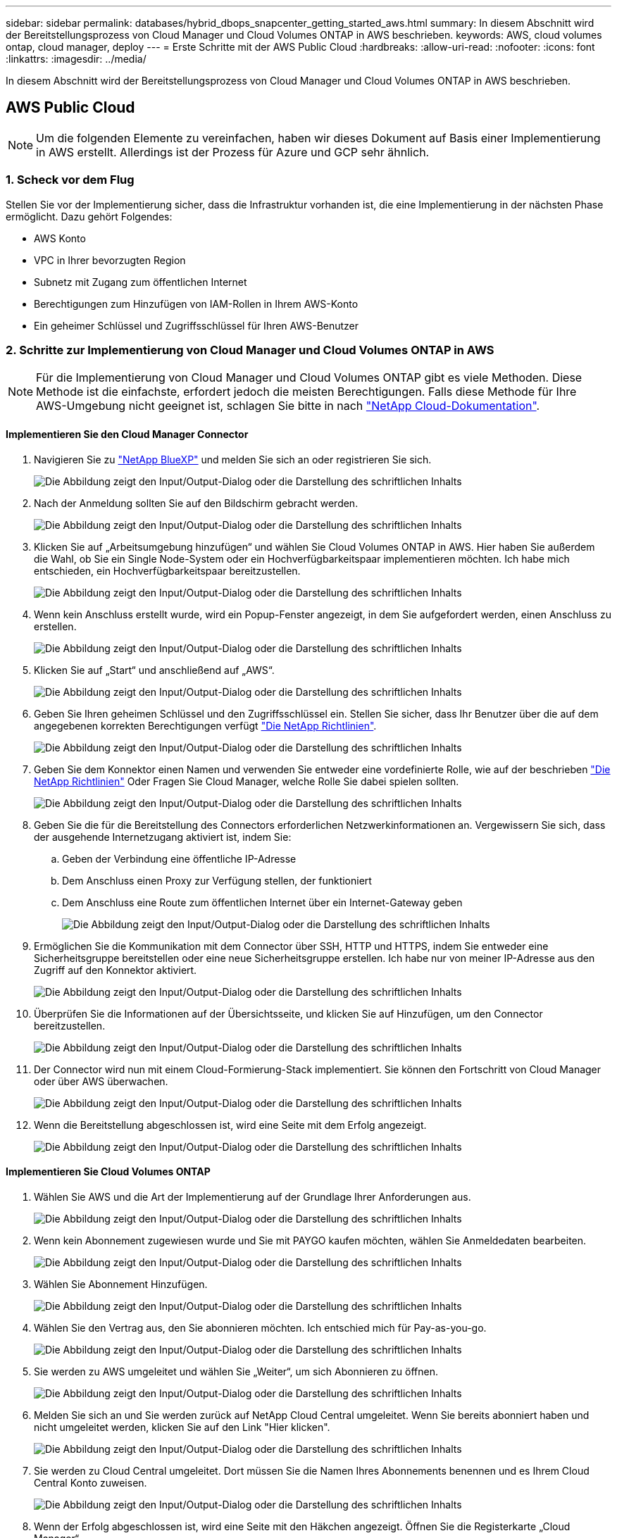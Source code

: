 ---
sidebar: sidebar 
permalink: databases/hybrid_dbops_snapcenter_getting_started_aws.html 
summary: In diesem Abschnitt wird der Bereitstellungsprozess von Cloud Manager und Cloud Volumes ONTAP in AWS beschrieben. 
keywords: AWS, cloud volumes ontap, cloud manager, deploy 
---
= Erste Schritte mit der AWS Public Cloud
:hardbreaks:
:allow-uri-read: 
:nofooter: 
:icons: font
:linkattrs: 
:imagesdir: ../media/


[role="lead"]
In diesem Abschnitt wird der Bereitstellungsprozess von Cloud Manager und Cloud Volumes ONTAP in AWS beschrieben.



== AWS Public Cloud


NOTE: Um die folgenden Elemente zu vereinfachen, haben wir dieses Dokument auf Basis einer Implementierung in AWS erstellt. Allerdings ist der Prozess für Azure und GCP sehr ähnlich.



=== 1. Scheck vor dem Flug

Stellen Sie vor der Implementierung sicher, dass die Infrastruktur vorhanden ist, die eine Implementierung in der nächsten Phase ermöglicht. Dazu gehört Folgendes:

* AWS Konto
* VPC in Ihrer bevorzugten Region
* Subnetz mit Zugang zum öffentlichen Internet
* Berechtigungen zum Hinzufügen von IAM-Rollen in Ihrem AWS-Konto
* Ein geheimer Schlüssel und Zugriffsschlüssel für Ihren AWS-Benutzer




=== 2. Schritte zur Implementierung von Cloud Manager und Cloud Volumes ONTAP in AWS


NOTE: Für die Implementierung von Cloud Manager und Cloud Volumes ONTAP gibt es viele Methoden. Diese Methode ist die einfachste, erfordert jedoch die meisten Berechtigungen. Falls diese Methode für Ihre AWS-Umgebung nicht geeignet ist, schlagen Sie bitte in nach https://docs.netapp.com/us-en/occm/task_creating_connectors_aws.html["NetApp Cloud-Dokumentation"^].



==== Implementieren Sie den Cloud Manager Connector

. Navigieren Sie zu  https://www.netapp.com/bluexp/?utm_campaign=b2d-port-all-na-amer-digi-wepp-brand-amer-1745924643379&utm_source=google&utm_medium=paidsearch&utm_content=nativead&gad_source=1&gad_campaignid=21281798861&gclid=EAIaIQobChMIv_GU0KDJjQMVEXRHAR2A2hJzEAAYASAAEgKAZ_D_BwE["NetApp BlueXP"^] und melden Sie sich an oder registrieren Sie sich.
+
image:cloud_central_login_page.png["Die Abbildung zeigt den Input/Output-Dialog oder die Darstellung des schriftlichen Inhalts"]

. Nach der Anmeldung sollten Sie auf den Bildschirm gebracht werden.
+
image:cloud_central_canvas_page.png["Die Abbildung zeigt den Input/Output-Dialog oder die Darstellung des schriftlichen Inhalts"]

. Klicken Sie auf „Arbeitsumgebung hinzufügen“ und wählen Sie Cloud Volumes ONTAP in AWS. Hier haben Sie außerdem die Wahl, ob Sie ein Single Node-System oder ein Hochverfügbarkeitspaar implementieren möchten. Ich habe mich entschieden, ein Hochverfügbarkeitspaar bereitzustellen.
+
image:cloud_central_add_we.png["Die Abbildung zeigt den Input/Output-Dialog oder die Darstellung des schriftlichen Inhalts"]

. Wenn kein Anschluss erstellt wurde, wird ein Popup-Fenster angezeigt, in dem Sie aufgefordert werden, einen Anschluss zu erstellen.
+
image:cloud_central_add_conn_1.png["Die Abbildung zeigt den Input/Output-Dialog oder die Darstellung des schriftlichen Inhalts"]

. Klicken Sie auf „Start“ und anschließend auf „AWS“.
+
image:cloud_central_add_conn_3.png["Die Abbildung zeigt den Input/Output-Dialog oder die Darstellung des schriftlichen Inhalts"]

. Geben Sie Ihren geheimen Schlüssel und den Zugriffsschlüssel ein. Stellen Sie sicher, dass Ihr Benutzer über die auf dem angegebenen korrekten Berechtigungen verfügt https://mysupport.netapp.com/site/info/cloud-manager-policies["Die NetApp Richtlinien"^].
+
image:cloud_central_add_conn_4.png["Die Abbildung zeigt den Input/Output-Dialog oder die Darstellung des schriftlichen Inhalts"]

. Geben Sie dem Konnektor einen Namen und verwenden Sie entweder eine vordefinierte Rolle, wie auf der beschrieben https://mysupport.netapp.com/site/info/cloud-manager-policies["Die NetApp Richtlinien"^] Oder Fragen Sie Cloud Manager, welche Rolle Sie dabei spielen sollten.
+
image:cloud_central_add_conn_5.png["Die Abbildung zeigt den Input/Output-Dialog oder die Darstellung des schriftlichen Inhalts"]

. Geben Sie die für die Bereitstellung des Connectors erforderlichen Netzwerkinformationen an. Vergewissern Sie sich, dass der ausgehende Internetzugang aktiviert ist, indem Sie:
+
.. Geben der Verbindung eine öffentliche IP-Adresse
.. Dem Anschluss einen Proxy zur Verfügung stellen, der funktioniert
.. Dem Anschluss eine Route zum öffentlichen Internet über ein Internet-Gateway geben
+
image:cloud_central_add_conn_6.png["Die Abbildung zeigt den Input/Output-Dialog oder die Darstellung des schriftlichen Inhalts"]



. Ermöglichen Sie die Kommunikation mit dem Connector über SSH, HTTP und HTTPS, indem Sie entweder eine Sicherheitsgruppe bereitstellen oder eine neue Sicherheitsgruppe erstellen. Ich habe nur von meiner IP-Adresse aus den Zugriff auf den Konnektor aktiviert.
+
image:cloud_central_add_conn_7.png["Die Abbildung zeigt den Input/Output-Dialog oder die Darstellung des schriftlichen Inhalts"]

. Überprüfen Sie die Informationen auf der Übersichtsseite, und klicken Sie auf Hinzufügen, um den Connector bereitzustellen.
+
image:cloud_central_add_conn_8.png["Die Abbildung zeigt den Input/Output-Dialog oder die Darstellung des schriftlichen Inhalts"]

. Der Connector wird nun mit einem Cloud-Formierung-Stack implementiert. Sie können den Fortschritt von Cloud Manager oder über AWS überwachen.
+
image:cloud_central_add_conn_9.png["Die Abbildung zeigt den Input/Output-Dialog oder die Darstellung des schriftlichen Inhalts"]

. Wenn die Bereitstellung abgeschlossen ist, wird eine Seite mit dem Erfolg angezeigt.
+
image:cloud_central_add_conn_10.png["Die Abbildung zeigt den Input/Output-Dialog oder die Darstellung des schriftlichen Inhalts"]





==== Implementieren Sie Cloud Volumes ONTAP

. Wählen Sie AWS und die Art der Implementierung auf der Grundlage Ihrer Anforderungen aus.
+
image:cloud_central_add_we_1.png["Die Abbildung zeigt den Input/Output-Dialog oder die Darstellung des schriftlichen Inhalts"]

. Wenn kein Abonnement zugewiesen wurde und Sie mit PAYGO kaufen möchten, wählen Sie Anmeldedaten bearbeiten.
+
image:cloud_central_add_we_2.png["Die Abbildung zeigt den Input/Output-Dialog oder die Darstellung des schriftlichen Inhalts"]

. Wählen Sie Abonnement Hinzufügen.
+
image:cloud_central_add_we_3.png["Die Abbildung zeigt den Input/Output-Dialog oder die Darstellung des schriftlichen Inhalts"]

. Wählen Sie den Vertrag aus, den Sie abonnieren möchten. Ich entschied mich für Pay-as-you-go.
+
image:cloud_central_add_we_4.png["Die Abbildung zeigt den Input/Output-Dialog oder die Darstellung des schriftlichen Inhalts"]

. Sie werden zu AWS umgeleitet und wählen Sie „Weiter“, um sich Abonnieren zu öffnen.
+
image:cloud_central_add_we_5.png["Die Abbildung zeigt den Input/Output-Dialog oder die Darstellung des schriftlichen Inhalts"]

. Melden Sie sich an und Sie werden zurück auf NetApp Cloud Central umgeleitet. Wenn Sie bereits abonniert haben und nicht umgeleitet werden, klicken Sie auf den Link "Hier klicken".
+
image:cloud_central_add_we_6.png["Die Abbildung zeigt den Input/Output-Dialog oder die Darstellung des schriftlichen Inhalts"]

. Sie werden zu Cloud Central umgeleitet. Dort müssen Sie die Namen Ihres Abonnements benennen und es Ihrem Cloud Central Konto zuweisen.
+
image:cloud_central_add_we_7.png["Die Abbildung zeigt den Input/Output-Dialog oder die Darstellung des schriftlichen Inhalts"]

. Wenn der Erfolg abgeschlossen ist, wird eine Seite mit den Häkchen angezeigt. Öffnen Sie die Registerkarte „Cloud Manager“.
+
image:cloud_central_add_we_8.png["Die Abbildung zeigt den Input/Output-Dialog oder die Darstellung des schriftlichen Inhalts"]

. Das Abonnement wird jetzt in Cloud Central angezeigt. Klicken Sie auf Anwenden, um fortzufahren.
+
image:cloud_central_add_we_9.png["Die Abbildung zeigt den Input/Output-Dialog oder die Darstellung des schriftlichen Inhalts"]

. Geben Sie die Angaben zur Arbeitsumgebung ein, z. B.:
+
.. Cluster-Name
.. Cluster-Passwort
.. AWS Tags (optional)
+
image:cloud_central_add_we_10.png["Die Abbildung zeigt den Input/Output-Dialog oder die Darstellung des schriftlichen Inhalts"]



. Wählen Sie aus, welche zusätzlichen Services Sie bereitstellen möchten. Um mehr über diese Dienste zu erfahren, besuchen Sie die  https://bluexp.netapp.com/["BlueXP: Moderne Datenverwaltung leicht gemacht"^] .
+
image:cloud_central_add_we_11.png["Die Abbildung zeigt den Input/Output-Dialog oder die Darstellung des schriftlichen Inhalts"]

. Wählen Sie, ob die Implementierung in mehreren Verfügbarkeitszonen erfolgen soll (erfordert drei Subnetze, jede in einer anderen Verfügbarkeitszone) oder eine einzelne Verfügbarkeitszone. Ich habe mehrere AZS ausgewählt.
+
image:cloud_central_add_we_12.png["Die Abbildung zeigt den Input/Output-Dialog oder die Darstellung des schriftlichen Inhalts"]

. Wählen Sie die Region, die VPC und die Sicherheitsgruppe für das zu implementierende Cluster aus. In diesem Abschnitt weisen Sie außerdem die Verfügbarkeitszonen pro Node (und Mediator) sowie die Subnetze zu, in denen sie tätig sind.
+
image:cloud_central_add_we_13.png["Die Abbildung zeigt den Input/Output-Dialog oder die Darstellung des schriftlichen Inhalts"]

. Wählen Sie die Verbindungsmethoden für die Nodes und den Mediator.
+
image:cloud_central_add_we_14.png["Die Abbildung zeigt den Input/Output-Dialog oder die Darstellung des schriftlichen Inhalts"]




TIP: Der Mediator muss mit den AWS APIs kommunizieren. Es ist keine öffentliche IP-Adresse erforderlich, solange die APIs nach der Implementierung der Mediator EC2 Instanz erreichbar sind.

. Mit fließenden IP-Adressen wird der Zugriff auf die verschiedenen von Cloud Volumes ONTAP verwendeten IP-Adressen ermöglicht, einschließlich Cluster-Management und DatenserverIPs. Diese Adressen müssen nicht bereits in Ihrem Netzwerk routingfähig sein und zu Routing-Tabellen in Ihrer AWS-Umgebung hinzugefügt werden. Sie sind erforderlich, um während des Failover konsistente IP-Adressen für ein HA-Paar zu aktivieren. Weitere Informationen zu schwimmenden IP-Adressen finden Sie im https://docs.netapp.com/us-en/occm/reference_networking_aws.html#requirements-for-ha-pairs-in-multiple-azs["NetApp Cloud Documentation"^].
+
image:cloud_central_add_we_15.png["Die Abbildung zeigt den Input/Output-Dialog oder die Darstellung des schriftlichen Inhalts"]

. Wählen Sie aus, zu welchen Routingtabellen die unverankerten IP-Adressen hinzugefügt werden sollen. Diese Routingtabellen werden von Clients für die Kommunikation mit Cloud Volumes ONTAP verwendet.
+
image:cloud_central_add_we_16.png["Die Abbildung zeigt den Input/Output-Dialog oder die Darstellung des schriftlichen Inhalts"]

. Sie haben die Wahl, ob die von AWS gemanagte Verschlüsselung oder AWS KMS zur Verschlüsselung der ONTAP-Root-, Boot- und Datenfestplatten aktiviert werden sollen.
+
image:cloud_central_add_we_17.png["Die Abbildung zeigt den Input/Output-Dialog oder die Darstellung des schriftlichen Inhalts"]

. Wählen Sie Ihr Lizenzmodell. Wenn Sie nicht wissen, welche Option Sie wählen sollten, wenden Sie sich an Ihren NetApp Ansprechpartner.
+
image:cloud_central_add_we_18.png["Die Abbildung zeigt den Input/Output-Dialog oder die Darstellung des schriftlichen Inhalts"]

. Wählen Sie die Konfiguration aus, die am besten zu Ihrem Anwendungsfall passt. Dies bezieht sich auf die Überlegungen zur Dimensionierung, die auf der Seite Voraussetzungen behandelt werden.
+
image:cloud_central_add_we_19.png["Die Abbildung zeigt den Input/Output-Dialog oder die Darstellung des schriftlichen Inhalts"]

. Erstellen Sie optional ein Volume. Dies ist nicht erforderlich, da in den nächsten Schritten SnapMirror verwendet wird, welches die Volumes für uns erstellt.
+
image:cloud_central_add_we_20.png["Die Abbildung zeigt den Input/Output-Dialog oder die Darstellung des schriftlichen Inhalts"]

. Überprüfen Sie die getroffene Auswahl und aktivieren Sie die Kontrollkästchen, um zu überprüfen, ob Cloud Manager Ressourcen in Ihrer AWS-Umgebung implementiert. Klicken Sie abschließend auf „Go“.
+
image:cloud_central_add_we_21.png["Die Abbildung zeigt den Input/Output-Dialog oder die Darstellung des schriftlichen Inhalts"]

. Cloud Volumes ONTAP startet jetzt mit der Implementierung. Cloud Manager verwendet für die Implementierung von Cloud Volumes ONTAP APIs und Cloud-Formations-Stacks von AWS. Anschließend wird das System gemäß Ihren Spezifikationen konfiguriert, sodass ein sofort einsatzbereites System verfügbar ist. Der Zeitpunkt für diesen Prozess variiert je nach getroffene Auswahl.
+
image:cloud_central_add_we_22.png["Die Abbildung zeigt den Input/Output-Dialog oder die Darstellung des schriftlichen Inhalts"]

. Sie können den Fortschritt überwachen, indem Sie zur Zeitleiste navigieren.
+
image:cloud_central_add_we_23.png["Die Abbildung zeigt den Input/Output-Dialog oder die Darstellung des schriftlichen Inhalts"]

. Die Zeitleiste dient als Audit aller in Cloud Manager ausgeführten Aktionen. Sie können alle API-Aufrufe anzeigen, die Cloud Manager bei der Einrichtung von AWS sowie dem ONTAP Cluster getätigt hat. Dies kann auch effektiv verwendet werden, um alle Probleme zu beheben, denen Sie gegenüberstehen.
+
image:cloud_central_add_we_24.png["Die Abbildung zeigt den Input/Output-Dialog oder die Darstellung des schriftlichen Inhalts"]

. Nach Abschluss der Bereitstellung erscheint der CVO-Cluster auf dem Canvas, der aktuellen Kapazität. Das ONTAP Cluster ist im aktuellen Status vollständig konfiguriert, um ein echtes, out-of-the-box-Erlebnis zu ermöglichen.
+
image:cloud_central_add_we_25.png["Die Abbildung zeigt den Input/Output-Dialog oder die Darstellung des schriftlichen Inhalts"]





==== Konfigurieren Sie SnapMirror aus Ihrem lokalen Standort in die Cloud

Nachdem Sie nun ein ONTAP Quellsystem und ein implementierter Zielsystem von ONTAP haben, können Sie Volumes mit Datenbankdaten in die Cloud replizieren.

Einen Leitfaden zu kompatiblen ONTAP-Versionen für SnapMirror finden Sie im https://docs.netapp.com/ontap-9/index.jsp?topic=%2Fcom.netapp.doc.pow-dap%2FGUID-0810D764-4CEA-4683-8280-032433B1886B.html["SnapMirror Kompatibilitätsmatrix"^].

. Klicken Sie auf das Quell-ONTAP-System (on-Premises), ziehen Sie es per Drag & Drop zum Ziel, wählen Sie Replikation > Aktivieren, oder wählen Sie Replikation > Menü > Replikation.
+
image:cloud_central_replication_1.png["Die Abbildung zeigt den Input/Output-Dialog oder die Darstellung des schriftlichen Inhalts"]

+
Wählen Sie Aktivieren.

+
image:cloud_central_replication_2.png["Die Abbildung zeigt den Input/Output-Dialog oder die Darstellung des schriftlichen Inhalts"]

+
Oder Optionen.

+
image:cloud_central_replication_3.png["Die Abbildung zeigt den Input/Output-Dialog oder die Darstellung des schriftlichen Inhalts"]

+
Replizierung:

+
image:cloud_central_replication_4.png["Die Abbildung zeigt den Input/Output-Dialog oder die Darstellung des schriftlichen Inhalts"]

. Wenn Sie keine Drag-and-Drop-Option haben, wählen Sie das Ziel-Cluster aus, zu dem Sie replizieren möchten.
+
image:cloud_central_replication_5.png["Die Abbildung zeigt den Input/Output-Dialog oder die Darstellung des schriftlichen Inhalts"]

. Wählen Sie das Volume aus, das Sie replizieren möchten. Wir haben die Daten und alle Log-Volumes repliziert.
+
image:cloud_central_replication_6.png["Die Abbildung zeigt den Input/Output-Dialog oder die Darstellung des schriftlichen Inhalts"]

. Wählen Sie den Zieldatentyp und die Tiering-Richtlinie. Für Disaster Recovery empfehlen wir eine SSD als Festplattentyp und zur Aufrechterhaltung des Daten-Tiering. Mit Daten-Tiering werden die gespiegelten Daten in kostengünstigem Objekt-Storage verschoben und Kosten auf lokalen Festplatten eingespart. Wenn Sie die Beziehung unterbrechen oder das Volume klonen, verwenden die Daten den schnellen lokalen Storage.
+
image:cloud_central_replication_7.png["Die Abbildung zeigt den Input/Output-Dialog oder die Darstellung des schriftlichen Inhalts"]

. Wählen Sie den Zielvolumennamen: Wir haben ausgewählt `[source_volume_name]_dr`.
+
image:cloud_central_replication_8.png["Die Abbildung zeigt den Input/Output-Dialog oder die Darstellung des schriftlichen Inhalts"]

. Wählen Sie die maximale Übertragungsrate für die Replikation aus. Dadurch sparen Sie Bandbreite, wenn Sie eine Verbindung mit einer niedrigen Bandbreite zur Cloud, wie zum Beispiel einem VPN, herstellen.
+
image:cloud_central_replication_9.png["Die Abbildung zeigt den Input/Output-Dialog oder die Darstellung des schriftlichen Inhalts"]

. Legen Sie die Replizierungsrichtlinie fest. Wir haben uns für einen Spiegel entschieden, der den letzten Datensatz aufnimmt und diesen in das Ziel-Volume repliziert. Sie können auch eine andere Richtlinie auf Basis Ihrer Anforderungen wählen.
+
image:cloud_central_replication_10.png["Die Abbildung zeigt den Input/Output-Dialog oder die Darstellung des schriftlichen Inhalts"]

. Wählen Sie den Zeitplan für das Auslösen der Replikation aus. NetApp empfiehlt die Festlegung eines „täglichen“ Zeitplans für das Daten-Volume und einen „stündlichen“ Zeitplan für die Log-Volumes, wobei diese jedoch je nach Anforderungen geändert werden können.
+
image:cloud_central_replication_11.png["Die Abbildung zeigt den Input/Output-Dialog oder die Darstellung des schriftlichen Inhalts"]

. Überprüfen Sie die eingegebenen Informationen, klicken Sie auf Go, um den Cluster Peer und SVM Peer auszulösen (wenn dies Ihr erstes Mal ist, wenn Sie zwischen den beiden Clustern replizieren) und implementieren und initialisieren Sie dann die SnapMirror Beziehung.
+
image:cloud_central_replication_12.png["Die Abbildung zeigt den Input/Output-Dialog oder die Darstellung des schriftlichen Inhalts"]

. Setzen Sie diesen Prozess für Datenvolumen und Protokoll-Volumes fort.
. Wenn Sie alle Beziehungen überprüfen möchten, wechseln Sie zur Registerkarte „Replikation“ in Cloud Manager. Hier können Sie Ihre Beziehungen verwalten und ihren Status überprüfen.
+
image:cloud_central_replication_13.png["Die Abbildung zeigt den Input/Output-Dialog oder die Darstellung des schriftlichen Inhalts"]

. Nachdem alle Volumes repliziert wurden, befinden Sie sich in einem stabilen Zustand und können zu den Workflows für Disaster Recovery und Entwicklung/Test wechseln.




=== 3. EC2 Computing-Instanz für Datenbank-Workload implementieren

AWS verfügt über vorkonfigurierte EC2 Computing-Instanzen für verschiedene Workloads. Die Wahl des Instanztyps bestimmt die Anzahl der CPU-Kerne, die Speicherkapazität, den Speichertyp und die Kapazität sowie die Netzwerk-Performance. In den Anwendungsfällen wird mit Ausnahme der Betriebssystempartition der Haupt-Storage für die Ausführung des Datenbank-Workloads von CVO oder der FSX ONTAP-Storage-Engine zugewiesen. Daher müssen die wichtigsten Faktoren die Wahl der CPU-Cores, des Arbeitsspeichers und der Netzwerk-Performance sein. Typische AWS EC2 Instanztypen sind hier zu finden: https://us-east-2.console.aws.amazon.com/ec2/v2/home?region=us-east-2#InstanceTypes:["EC2 Instanztyp"].



==== Dimensionierung der Computing-Instanz

. Wählen Sie den richtigen Instanztyp basierend auf dem erforderlichen Workload aus. Zu berücksichtigende Faktoren sind die Anzahl der zu unterstützenden Geschäftstransaktionen, die Anzahl gleichzeitiger Benutzer, die Größenbemessung von Datensätze usw.
. Die Implementierung der EC2-Instanz kann über das EC2 Dashboard gestartet werden. Die genauen Implementierungsverfahren gehen über den Umfang dieser Lösung hinaus. Siehe https://aws.amazon.com/pm/ec2/?trk=ps_a134p000004f2ZGAAY&trkCampaign=acq_paid_search_brand&sc_channel=PS&sc_campaign=acquisition_US&sc_publisher=Google&sc_category=Cloud%20Computing&sc_country=US&sc_geo=NAMER&sc_outcome=acq&sc_detail=%2Bec2%20%2Bcloud&sc_content=EC2%20Cloud%20Compute_bmm&sc_matchtype=b&sc_segment=536455698896&sc_medium=ACQ-P|PS-GO|Brand|Desktop|SU|Cloud%20Computing|EC2|US|EN|Text&s_kwcid=AL!4422!3!536455698896!b!!g!!%2Bec2%20%2Bcloud&ef_id=EAIaIQobChMIua378M-p8wIVToFQBh0wfQhsEAMYASAAEgKTzvD_BwE:G:s&s_kwcid=AL!4422!3!536455698896!b!!g!!%2Bec2%20%2Bcloud["Amazon EC2"] Entsprechende Details.




==== Konfiguration einer Linux-Instanz für Oracle-Workload

Dieser Abschnitt enthält weitere Konfigurationsschritte, nachdem eine EC2 Linux Instanz implementiert wurde.

. Fügen Sie eine Oracle-Standby-Instanz zum DNS-Server für die Namensauflösung in der SnapCenter-Managementdomäne hinzu.
. Fügen Sie als SnapCenter OS-Anmeldeinformationen eine Linux-Management-Benutzer-ID mit sudo-Berechtigungen ohne Kennwort hinzu. Aktivieren Sie die ID mit SSH-Passwort-Authentifizierung auf der EC2-Instanz. (Bei EC2-Instanzen ist die SSH-Kennwortauthentifizierung und passwortless sudo standardmäßig deaktiviert.)
. Konfiguration der Oracle Installation entsprechend der lokalen Oracle Installation, z. B. Betriebssystem-Patches, Oracle Versionen und Patches usw.
. NetApp Ansible DB-Automatisierungsrollen können genutzt werden, um EC2 Instanzen für Anwendungsfälle in den Bereichen Entwicklung/Test und Disaster Recovery zu konfigurieren. Der Automatisierungscode kann auf der öffentlichen NetApp GitHub Website heruntergeladen werden: https://github.com/NetApp-Automation/na_oracle19c_deploy["Automatisierte Oracle 19c Implementierung"^]. Ziel ist es, einen Datenbank-Software-Stack auf einer EC2 Instanz zu installieren und zu konfigurieren, der an lokale OS- und Datenbankkonfigurationen angepasst wird.




==== Windows-Instanzkonfiguration für den SQL Server-Workload

Dieser Abschnitt enthält zusätzliche Konfigurationsschritte, nachdem eine EC2 Windows-Instanz ursprünglich implementiert wurde.

. Rufen Sie das Windows-Administratorpasswort ab, um sich über RDP bei einer Instanz anzumelden.
. Deaktivieren Sie die Windows-Firewall, treten Sie der Windows SnapCenter-Domäne des Hosts bei und fügen Sie die Instanz zum DNS-Server zur Namensauflösung hinzu.
. Bereitstellen eines SnapCenter-Protokollvolumens zum Speichern von SQL Server-Protokolldateien
. Konfigurieren Sie iSCSI auf dem Windows-Host, um das Volume zu mounten und das Festplattenlaufwerk zu formatieren.
. Viele ihrer früheren Aufgaben können mit der NetApp Automatisierungslösung für SQL Server automatisiert werden. Informieren Sie sich auf der NetApp Public Automation GitHub Website über neu veröffentlichte Rollen und Lösungen: https://github.com/NetApp-Automation["NetApp Automatisierung"^].

